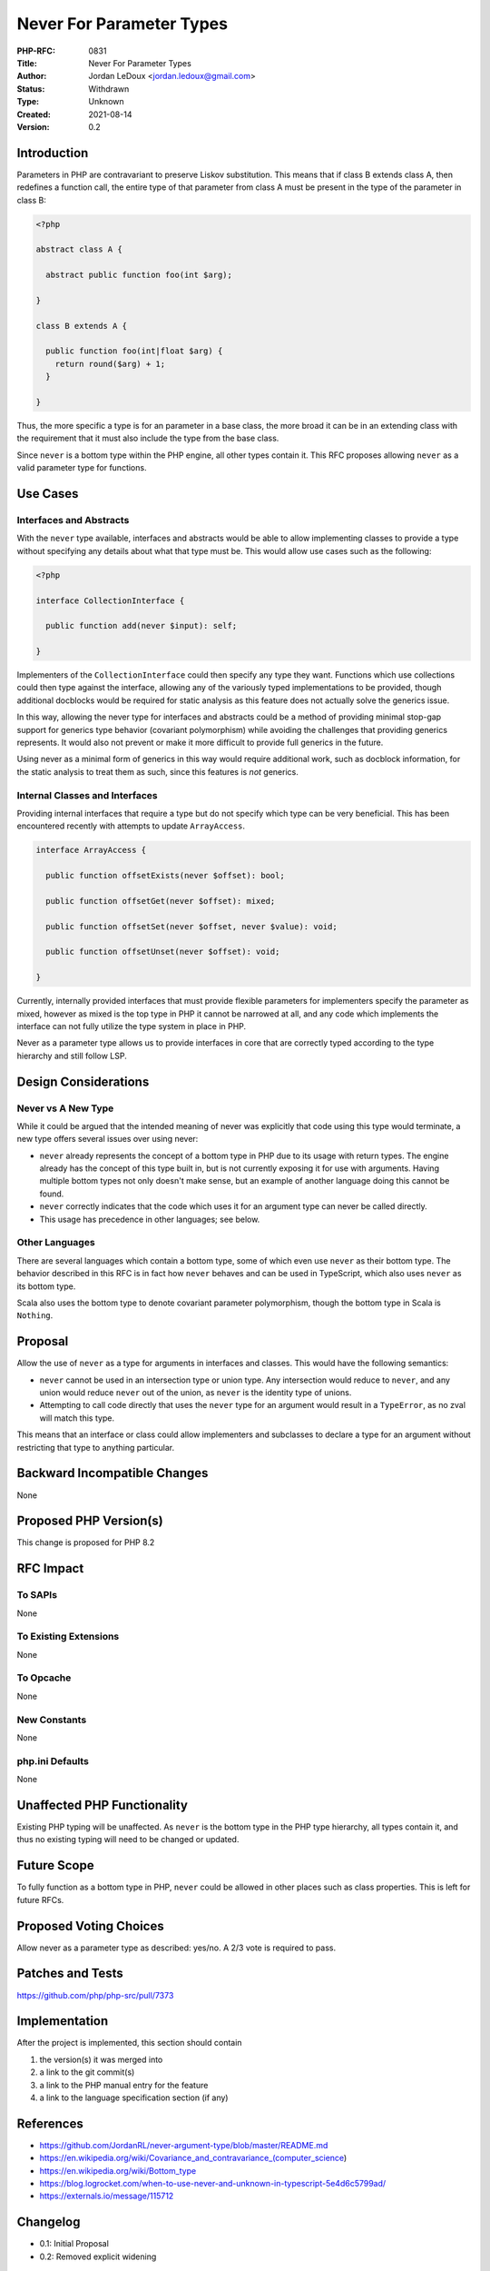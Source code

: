 Never For Parameter Types
=========================

:PHP-RFC: 0831
:Title: Never For Parameter Types
:Author: Jordan LeDoux <jordan.ledoux@gmail.com>
:Status: Withdrawn
:Type: Unknown
:Created: 2021-08-14
:Version: 0.2

Introduction
------------

Parameters in PHP are contravariant to preserve Liskov substitution.
This means that if class B extends class A, then redefines a function
call, the entire type of that parameter from class A must be present in
the type of the parameter in class B:

.. code:: php

   <?php

   abstract class A {

     abstract public function foo(int $arg);

   }

   class B extends A {
     
     public function foo(int|float $arg) {
       return round($arg) + 1;
     }
     
   }

Thus, the more specific a type is for an parameter in a base class, the
more broad it can be in an extending class with the requirement that it
must also include the type from the base class.

Since ``never`` is a bottom type within the PHP engine, all other types
contain it. This RFC proposes allowing ``never`` as a valid parameter
type for functions.

Use Cases
---------

Interfaces and Abstracts
~~~~~~~~~~~~~~~~~~~~~~~~

With the ``never`` type available, interfaces and abstracts would be
able to allow implementing classes to provide a type without specifying
any details about what that type must be. This would allow use cases
such as the following:

.. code:: php

   <?php

   interface CollectionInterface {

     public function add(never $input): self;

   }

Implementers of the ``CollectionInterface`` could then specify any type
they want. Functions which use collections could then type against the
interface, allowing any of the variously typed implementations to be
provided, though additional docblocks would be required for static
analysis as this feature does not actually solve the generics issue.

In this way, allowing the never type for interfaces and abstracts could
be a method of providing minimal stop-gap support for generics type
behavior (covariant polymorphism) while avoiding the challenges that
providing generics represents. It would also not prevent or make it more
difficult to provide full generics in the future.

Using never as a minimal form of generics in this way would require
additional work, such as docblock information, for the static analysis
to treat them as such, since this features is *not* generics.

Internal Classes and Interfaces
~~~~~~~~~~~~~~~~~~~~~~~~~~~~~~~

Providing internal interfaces that require a type but do not specify
which type can be very beneficial. This has been encountered recently
with attempts to update ``ArrayAccess``.

.. code:: php

   interface ArrayAccess {

     public function offsetExists(never $offset): bool;

     public function offsetGet(never $offset): mixed;
     
     public function offsetSet(never $offset, never $value): void;
     
     public function offsetUnset(never $offset): void;

   }

Currently, internally provided interfaces that must provide flexible
parameters for implementers specify the parameter as mixed, however as
mixed is the top type in PHP it cannot be narrowed at all, and any code
which implements the interface can not fully utilize the type system in
place in PHP.

Never as a parameter type allows us to provide interfaces in core that
are correctly typed according to the type hierarchy and still follow
LSP.

Design Considerations
---------------------

Never vs A New Type
~~~~~~~~~~~~~~~~~~~

While it could be argued that the intended meaning of never was
explicitly that code using this type would terminate, a new type offers
several issues over using never:

-  ``never`` already represents the concept of a bottom type in PHP due
   to its usage with return types. The engine already has the concept of
   this type built in, but is not currently exposing it for use with
   arguments. Having multiple bottom types not only doesn't make sense,
   but an example of another language doing this cannot be found.
-  ``never`` correctly indicates that the code which uses it for an
   argument type can never be called directly.
-  This usage has precedence in other languages; see below.

Other Languages
~~~~~~~~~~~~~~~

There are several languages which contain a bottom type, some of which
even use ``never`` as their bottom type. The behavior described in this
RFC is in fact how ``never`` behaves and can be used in TypeScript,
which also uses ``never`` as its bottom type.

Scala also uses the bottom type to denote covariant parameter
polymorphism, though the bottom type in Scala is ``Nothing``.

Proposal
--------

Allow the use of ``never`` as a type for arguments in interfaces and
classes. This would have the following semantics:

-  ``never`` cannot be used in an intersection type or union type. Any
   intersection would reduce to ``never``, and any union would reduce
   ``never`` out of the union, as ``never`` is the identity type of
   unions.
-  Attempting to call code directly that uses the ``never`` type for an
   argument would result in a ``TypeError``, as no zval will match this
   type.

This means that an interface or class could allow implementers and
subclasses to declare a type for an argument without restricting that
type to anything particular.

Backward Incompatible Changes
-----------------------------

None

Proposed PHP Version(s)
-----------------------

This change is proposed for PHP 8.2

RFC Impact
----------

To SAPIs
~~~~~~~~

None

To Existing Extensions
~~~~~~~~~~~~~~~~~~~~~~

None

To Opcache
~~~~~~~~~~

None

New Constants
~~~~~~~~~~~~~

None

php.ini Defaults
~~~~~~~~~~~~~~~~

None

Unaffected PHP Functionality
----------------------------

Existing PHP typing will be unaffected. As ``never`` is the bottom type
in the PHP type hierarchy, all types contain it, and thus no existing
typing will need to be changed or updated.

Future Scope
------------

To fully function as a bottom type in PHP, ``never`` could be allowed in
other places such as class properties. This is left for future RFCs.

Proposed Voting Choices
-----------------------

Allow never as a parameter type as described: yes/no. A 2/3 vote is
required to pass.

Patches and Tests
-----------------

https://github.com/php/php-src/pull/7373

Implementation
--------------

After the project is implemented, this section should contain

#. the version(s) it was merged into
#. a link to the git commit(s)
#. a link to the PHP manual entry for the feature
#. a link to the language specification section (if any)

References
----------

-  https://github.com/JordanRL/never-argument-type/blob/master/README.md
-  https://en.wikipedia.org/wiki/Covariance_and_contravariance_(computer_science)
-  https://en.wikipedia.org/wiki/Bottom_type
-  https://blog.logrocket.com/when-to-use-never-and-unknown-in-typescript-5e4d6c5799ad/
-  https://externals.io/message/115712

Changelog
---------

-  0.1: Initial Proposal
-  0.2: Removed explicit widening

Additional Metadata
-------------------

:Original Authors: Jordan LeDoux, jordan.ledoux@gmail.com
:Slug: never_for_parameter_types
:Wiki URL: https://wiki.php.net/rfc/never_for_parameter_types
